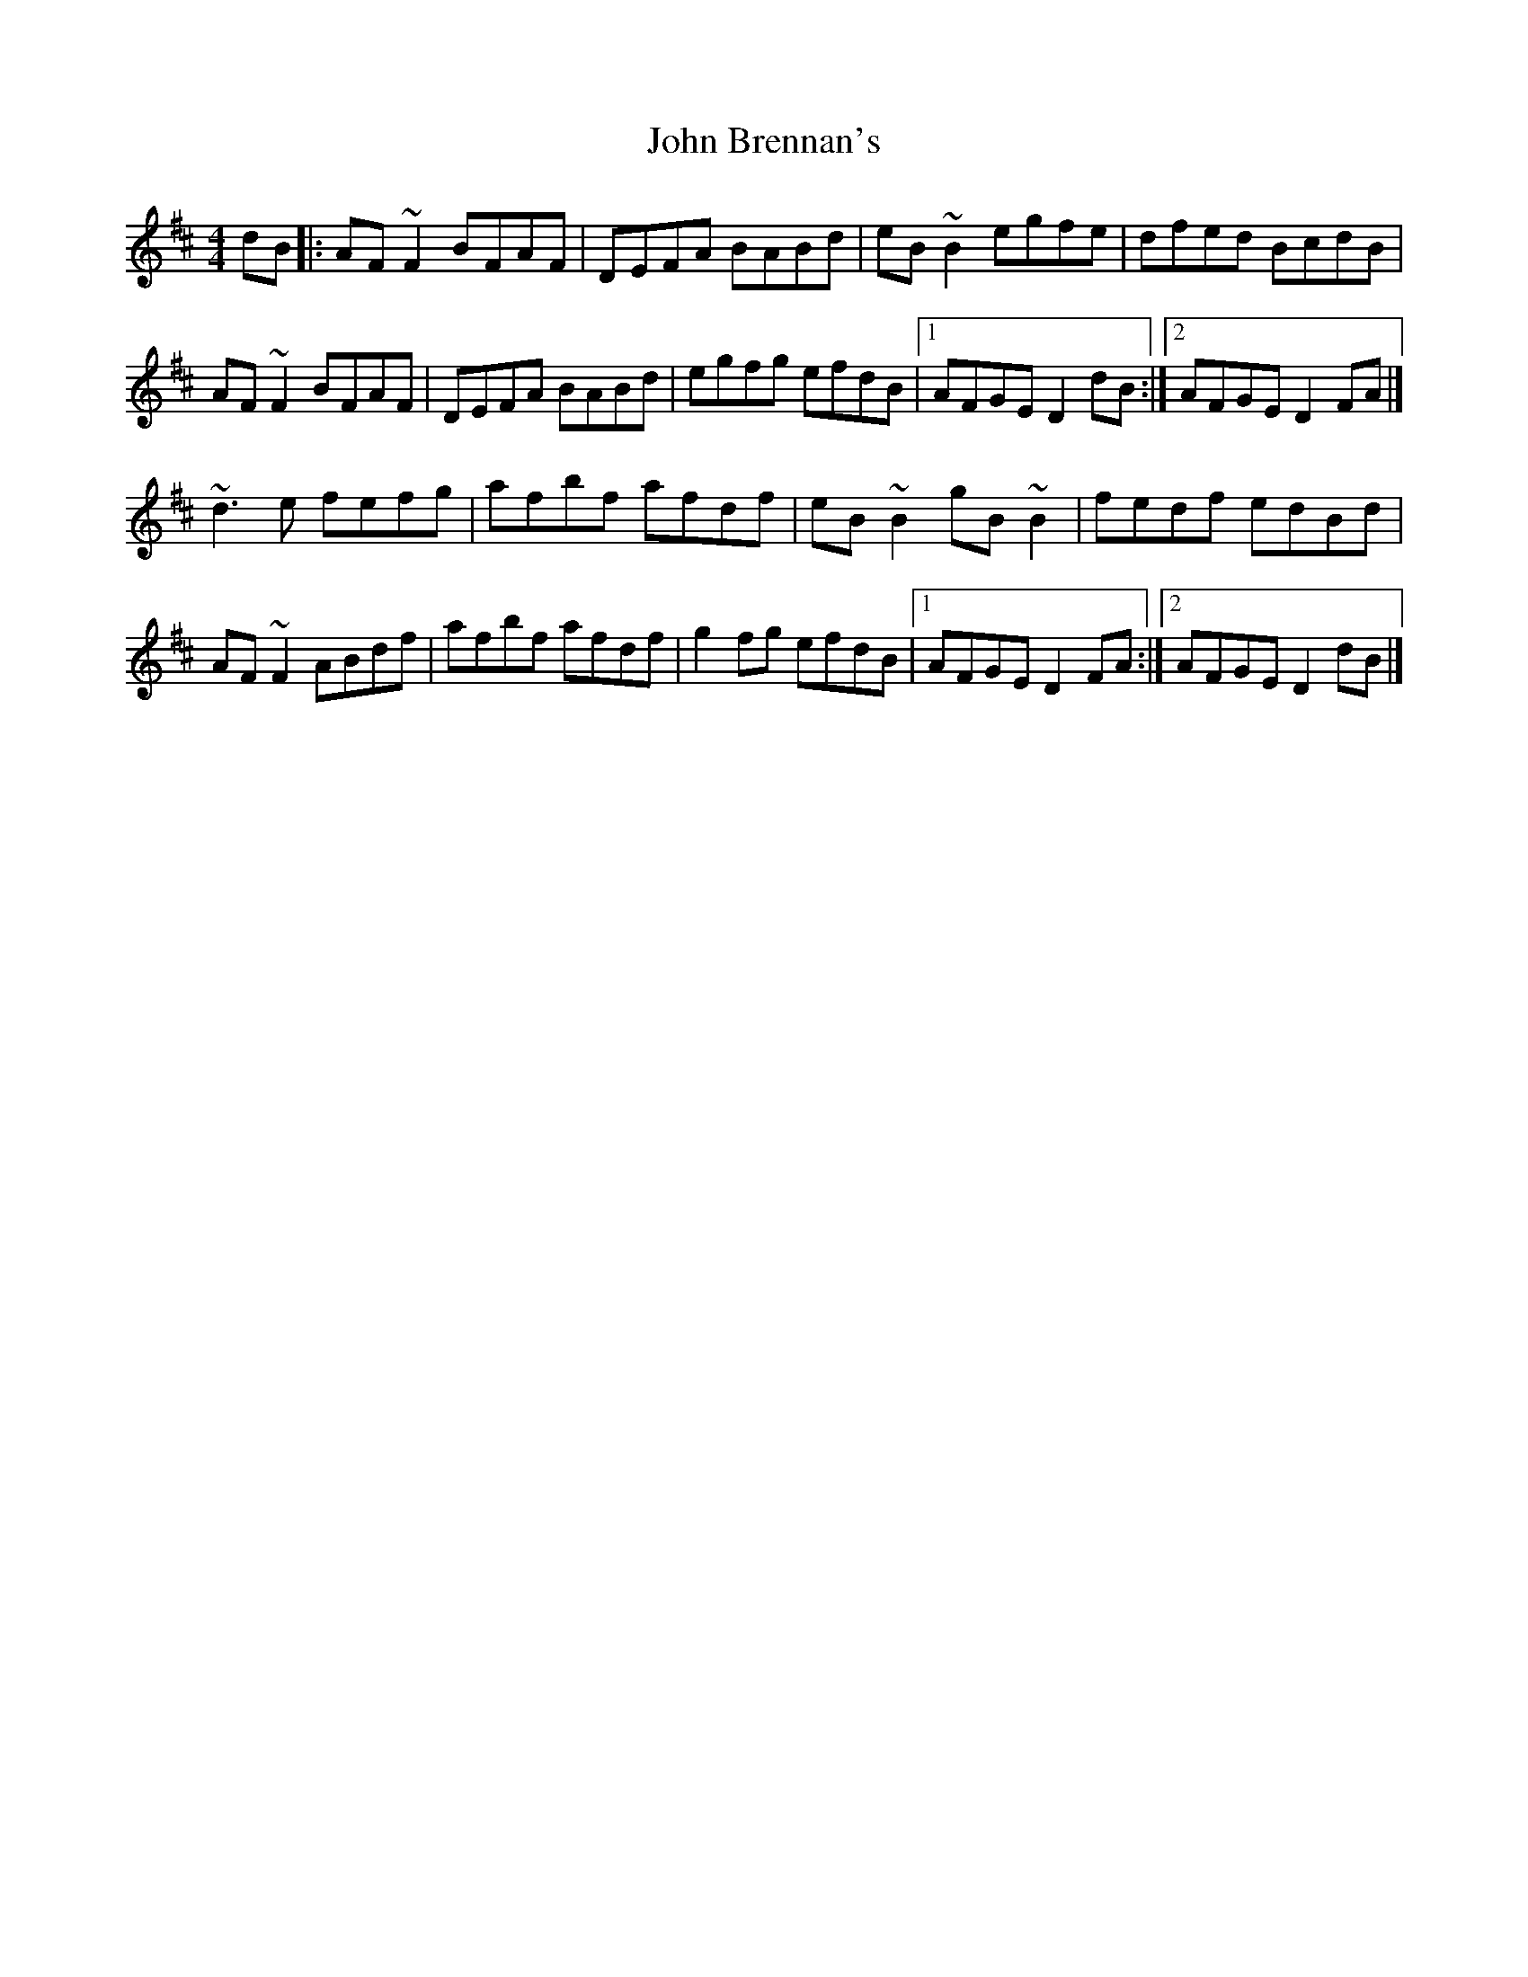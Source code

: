 X: 3
T: John Brennan's
Z: Emmanuel Delahaye
S: https://thesession.org/tunes/404#setting13254
R: reel
M: 4/4
L: 1/8
K: Dmaj
dB[|:AF~F2 BFAF|DEFA BABd|eB~B2 egfe|dfed BcdB|!AF~F2 BFAF|DEFA BABd|egfg efdB|1AFGE D2dB:|2AFGE D2FA|]!~d3e fefg|afbf afdf|eB~B2 gB~B2|fedf edBd|!AF~F2 ABdf|afbf afdf|g2fg efdB|1AFGE D2FA:|2AFGE D2dB|]!
